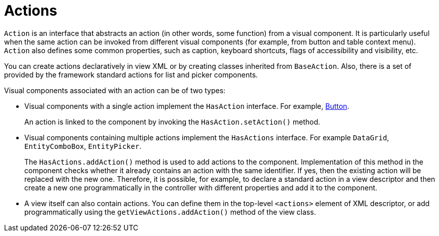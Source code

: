 = Actions

`Action` is an interface that abstracts an action (in other words, some function) from a visual component. It is particularly useful when the same action can be invoked from different visual components (for example, from button and table context menu). `Action` also defines some common properties, such as caption, keyboard shortcuts, flags of accessibility and visibility, etc.

You can create actions declaratively in view XML or by creating classes inherited from `BaseAction`. Also, there is a set of provided by the framework standard actions for list and picker components.

Visual components associated with an action can be of two types:

* Visual components with a single action implement the `HasAction` interface. For example, xref:vc/components/button.adoc[Button].
+
An action is linked to the component by invoking the `HasAction.setAction()` method.

* Visual components containing multiple actions implement the `HasActions` interface. For example `DataGrid`, `EntityComboBox`, `EntityPicker`.
+
The `HasActions.addAction()` method is used to add actions to the component. Implementation of this method in the component checks whether it already contains an action with the same identifier. If yes, then the existing action will be replaced with the new one. Therefore, it is possible, for example, to declare a standard action in a view descriptor and then create a new one programmatically in the controller with different properties and add it to the component.

* A view itself can also contain actions. You can define them in the top-level `<actions>` element of XML descriptor, or add programmatically using the `getViewActions.addAction()` method of the view class.